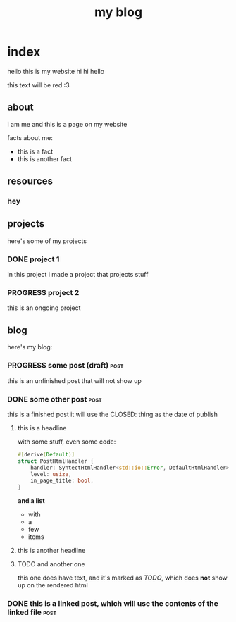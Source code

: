 #+title: my blog
#+url: example.com
#+templates: templates
#+static: static
#+out: build

* index
hello this is my website hi hi hello

#+ATTR_HTML: :style color:red;
this text will be red :3
** about
i am me and this is a page on my website

facts about me:
- this is a fact
- this is another fact
** resources
*** hey
** projects
here's some of my projects
*** DONE project 1
:PROPERTIES:
:title: Project One
:slug: project-uno
:description: this was my first project
:END:
in this project i made a project that projects stuff
*** PROGRESS project 2
this is an ongoing project
** blog
here's my blog:
*** PROGRESS some post (draft)                                                :post:
this is an unfinished post that will not show up
*** DONE some other post                                             :post:
CLOSED: [2022-05-09 Mon 00:17]
this is a finished post
it will use the CLOSED: thing as the date of publish
**** this is a headline
with some stuff, even some code:

#+begin_src rust
#[derive(Default)]
struct PostHtmlHandler {
    handler: SyntectHtmlHandler<std::io::Error, DefaultHtmlHandler>,
    level: usize,
    in_page_title: bool,
}
#+end_src

*and a list*

- with
- a
- few
- items

**** this is another headline
**** TODO and another one
this one does have text, and it's marked as /TODO/, which does *not* show up on the rendered html
*** DONE this is a linked post, which will use the contents of the linked file :post:
CLOSED: [2022-05-10 Tue 08:32]
:PROPERTIES:
:file: [[file:other-post.org][linked blogpost]]
:END:
